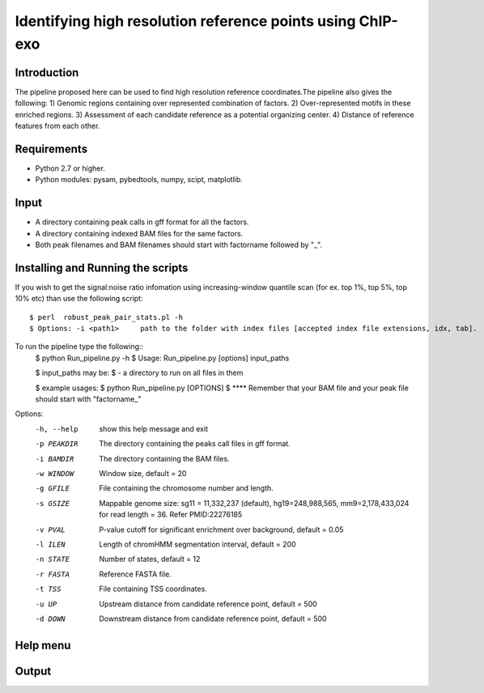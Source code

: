 Identifying high resolution reference points using ChIP-exo
================

Introduction
-------------

The pipeline proposed here can be used to find high resolution reference coordinates.The pipeline also gives the following:
1) Genomic regions containing over represented combination of factors.
2) Over-represented motifs in these enriched regions.
3) Assessment of each candidate reference as a potential organizing center.
4) Distance of reference features from each other.


Requirements
------------
- Python 2.7 or higher.
- Python modules: pysam, pybedtools, numpy, scipt, matplotlib.

Input
-------

- A directory containing peak calls in gff format for all the factors.
- A directory containing indexed BAM files for the same factors.
- Both peak filenames and BAM filenames should start with factorname followed by "_".


Installing and Running the scripts
-----------------------------------
If you wish to get the signal:noise ratio infomation using increasing-window quantile scan (for ex. top 1%, top 5%, top 10% etc) than use the following script::

    $ perl  robust_peak_pair_stats.pl -h
    $ Options: -i <path1>     path to the folder with index files [accepted index file extensions, idx, tab]. 


To run the pipeline type the following::
    $ python Run_pipeline.py -h
    $ Usage: Run_pipeline.py [options] input_paths

    $ input_paths may be:
    $ - a directory to run on all files in them

    $ example usages:
    $ python Run_pipeline.py [OPTIONS]
    $ **** Remember that your BAM file and your peak file should start with "factorname_"

Options:
  -h, --help  show this help message and exit
  -p PEAKDIR  The directory containing the peaks call files in gff format.
  -i BAMDIR   The directory containing the BAM files.
  -w WINDOW   Window size, default = 20
  -g GFILE    File containing the chromosome number and length.
  -s GSIZE    Mappable genome size: sg11 = 11,332,237 (default),
              hg19=248,988,565, mm9=2,178,433,024 for read length = 36. Refer
              PMID:22276185
  -v PVAL     P-value cutoff for significant enrichment over background,
              default = 0.05
  -l ILEN     Length of chromHMM segmentation interval, default = 200
  -n STATE    Number of states, default = 12
  -r FASTA    Reference FASTA file.
  -t TSS      File containing TSS coordinates.
  -u UP       Upstream distance from candidate reference point, default = 500
  -d DOWN     Downstream distance from candidate reference point, default =
              500


Help menu
-----------



Output
------



 

.. _Python: https://www.python.org/
.. _pysam: https://code.google.com/p/pysam/
.. _pybedtools: https://pythonhosted.org/pybedtools/
.. _numpy: http://www.numpy.org/
.. _scipy: http://www.scipy.org/
.. _matplotlib: http://matplotlib.org/
.. _gff: http://genome.ucsc.edu/FAQ/FAQformat#format3
.. _BAM: https://samtools.github.io/hts-specs/SAMv1.pdf
